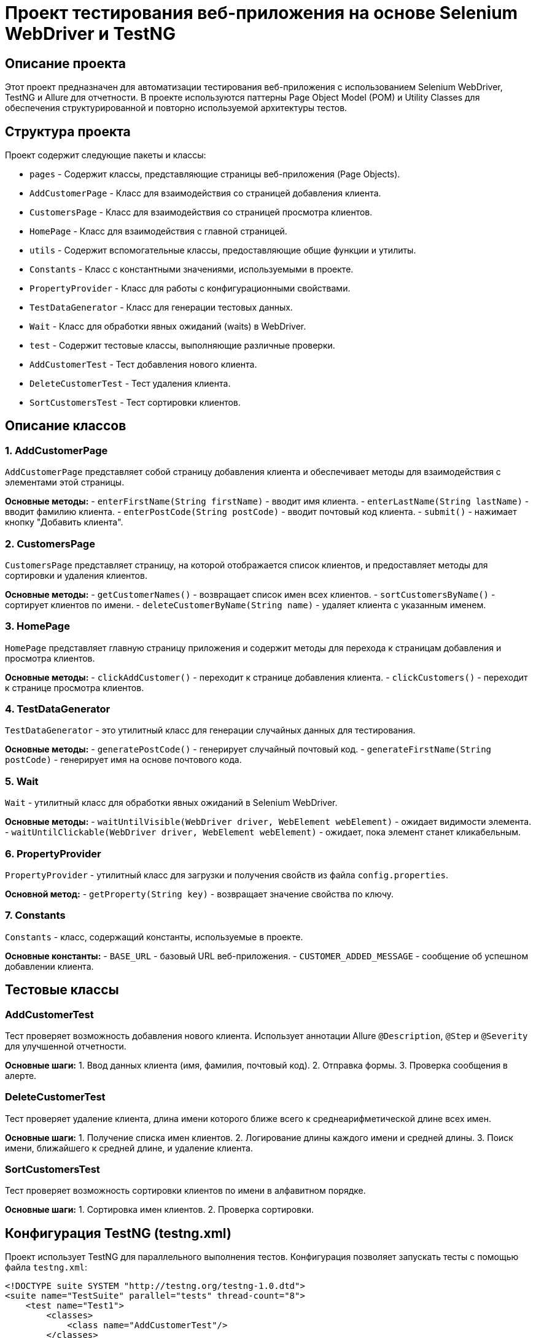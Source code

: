 
= Проект тестирования веб-приложения на основе Selenium WebDriver и TestNG

== Описание проекта
Этот проект предназначен для автоматизации тестирования веб-приложения с использованием Selenium WebDriver, TestNG и Allure для отчетности. В проекте используются паттерны Page Object Model (POM) и Utility Classes для обеспечения структурированной и повторно используемой архитектуры тестов.

== Структура проекта
Проект содержит следующие пакеты и классы:

* `pages` - Содержит классы, представляющие страницы веб-приложения (Page Objects).
* `AddCustomerPage` - Класс для взаимодействия со страницей добавления клиента.
* `CustomersPage` - Класс для взаимодействия со страницей просмотра клиентов.
* `HomePage` - Класс для взаимодействия с главной страницей.

* `utils` - Содержит вспомогательные классы, предоставляющие общие функции и утилиты.
* `Constants` - Класс с константными значениями, используемыми в проекте.
* `PropertyProvider` - Класс для работы с конфигурационными свойствами.
* `TestDataGenerator` - Класс для генерации тестовых данных.
* `Wait` - Класс для обработки явных ожиданий (waits) в WebDriver.

* `test` - Содержит тестовые классы, выполняющие различные проверки.
* `AddCustomerTest` - Тест добавления нового клиента.
* `DeleteCustomerTest` - Тест удаления клиента.
* `SortCustomersTest` - Тест сортировки клиентов.

== Описание классов

=== 1. AddCustomerPage
`AddCustomerPage` представляет собой страницу добавления клиента и обеспечивает методы для взаимодействия с элементами этой страницы.

**Основные методы:**
- `enterFirstName(String firstName)` - вводит имя клиента.
- `enterLastName(String lastName)` - вводит фамилию клиента.
- `enterPostCode(String postCode)` - вводит почтовый код клиента.
- `submit()` - нажимает кнопку "Добавить клиента".

=== 2. CustomersPage
`CustomersPage` представляет страницу, на которой отображается список клиентов, и предоставляет методы для сортировки и удаления клиентов.

**Основные методы:**
- `getCustomerNames()` - возвращает список имен всех клиентов.
- `sortCustomersByName()` - сортирует клиентов по имени.
- `deleteCustomerByName(String name)` - удаляет клиента с указанным именем.

=== 3. HomePage
`HomePage` представляет главную страницу приложения и содержит методы для перехода к страницам добавления и просмотра клиентов.

**Основные методы:**
- `clickAddCustomer()` - переходит к странице добавления клиента.
- `clickCustomers()` - переходит к странице просмотра клиентов.

=== 4. TestDataGenerator
`TestDataGenerator` - это утилитный класс для генерации случайных данных для тестирования.

**Основные методы:**
- `generatePostCode()` - генерирует случайный почтовый код.
- `generateFirstName(String postCode)` - генерирует имя на основе почтового кода.

=== 5. Wait
`Wait` - утилитный класс для обработки явных ожиданий в Selenium WebDriver.

**Основные методы:**
- `waitUntilVisible(WebDriver driver, WebElement webElement)` - ожидает видимости элемента.
- `waitUntilClickable(WebDriver driver, WebElement webElement)` - ожидает, пока элемент станет кликабельным.

=== 6. PropertyProvider
`PropertyProvider` - утилитный класс для загрузки и получения свойств из файла `config.properties`.

**Основной метод:**
- `getProperty(String key)` - возвращает значение свойства по ключу.

=== 7. Constants
`Constants` - класс, содержащий константы, используемые в проекте.

**Основные константы:**
- `BASE_URL` - базовый URL веб-приложения.
- `CUSTOMER_ADDED_MESSAGE` - сообщение об успешном добавлении клиента.

== Тестовые классы

=== AddCustomerTest
Тест проверяет возможность добавления нового клиента. Использует аннотации Allure `@Description`, `@Step` и `@Severity` для улучшенной отчетности.

**Основные шаги:**
1. Ввод данных клиента (имя, фамилия, почтовый код).
2. Отправка формы.
3. Проверка сообщения в алерте.

=== DeleteCustomerTest
Тест проверяет удаление клиента, длина имени которого ближе всего к среднеарифметической длине всех имен.

**Основные шаги:**
1. Получение списка имен клиентов.
2. Логирование длины каждого имени и средней длины.
3. Поиск имени, ближайшего к средней длине, и удаление клиента.

=== SortCustomersTest
Тест проверяет возможность сортировки клиентов по имени в алфавитном порядке.

**Основные шаги:**
1. Сортировка имен клиентов.
2. Проверка сортировки.

== Конфигурация TestNG (testng.xml)
Проект использует TestNG для параллельного выполнения тестов. Конфигурация позволяет запускать тесты с помощью файла `testng.xml`:

```xml
<!DOCTYPE suite SYSTEM "http://testng.org/testng-1.0.dtd">
<suite name="TestSuite" parallel="tests" thread-count="8">
    <test name="Test1">
        <classes>
            <class name="AddCustomerTest"/>
        </classes>
    </test>
    <test name="Test2">
        <classes>
            <class name="SortCustomersTest"/>
        </classes>
    </test>
    <test name="Test3">
        <classes>
            <class name="DeleteCustomerTest"/>
        </classes>
    </test>
</suite>
```

== Запуск тестов
Для запуска тестов необходимо выполнить команду:
```
mvn clean test  -Dsurefire.suiteXmlFiles=testng.xml -Dallure.results.directory=target/allure-results
```
Эта команда запустит все тесты согласно настройкам `testng.xml`.

== Отчет Allure
Для генерации отчета Allure выполните следующие команды:
```
mvn allure:serve
```
Эта команда откроет Allure отчет в браузере, где вы сможете просмотреть результаты тестов с подробными шагами и описаниями.

== Заключение
Проект автоматизации построен на основе лучших практик, включая Page Object Model, использование утилитных классов, параллельное выполнение тестов с TestNG и интеграцию с Allure для отчетности. Данная структура обеспечивает надежное, гибкое и масштабируемое тестирование веб-приложения.
